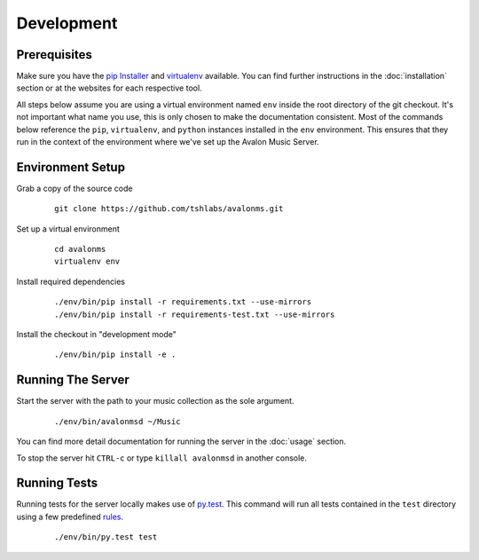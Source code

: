 Development
-----------

Prerequisites
~~~~~~~~~~~~~

Make sure you have the `pip Installer <http://www.pip-installer.org/>`_ and
`virtualenv <http://www.virtualenv.org/>`_ available. You can find further
instructions in the :doc:`installation` section or at the websites for each
respective tool.

All steps below assume you are using a virtual environment named ``env`` inside
the root directory of the git checkout. It's not important what name you use, this
is only chosen to make the documentation consistent. Most of the commands below
reference the ``pip``, ``virtualenv``, and ``python`` instances installed in
the ``env`` environment. This ensures that they run in the context of the
environment where we've set up the Avalon Music Server.

Environment Setup
~~~~~~~~~~~~~~~~~


Grab a copy of the source code

  ::

    git clone https://github.com/tshlabs/avalonms.git

Set up a virtual environment

  ::

    cd avalonms
    virtualenv env

Install required dependencies

  ::

    ./env/bin/pip install -r requirements.txt --use-mirrors
    ./env/bin/pip install -r requirements-test.txt --use-mirrors

Install the checkout in "development mode"

  ::

    ./env/bin/pip install -e .

Running The Server
~~~~~~~~~~~~~~~~~~

Start the server with the path to your music collection as the sole argument.

  ::

    ./env/bin/avalonmsd ~/Music

You can find more detail documentation for running the server in the :doc:`usage`
section.

To stop the server hit ``CTRL-c`` or type ``killall avalonmsd`` in another console.


Running Tests
~~~~~~~~~~~~~

Running tests for the server locally makes use of `py.test <http://pytest.org/>`_.  This
command will run all tests contained in the ``test`` directory using a few predefined
`rules <http://pytest.org/latest/goodpractises.html#test-discovery>`_.

  ::

    ./env/bin/py.test test

